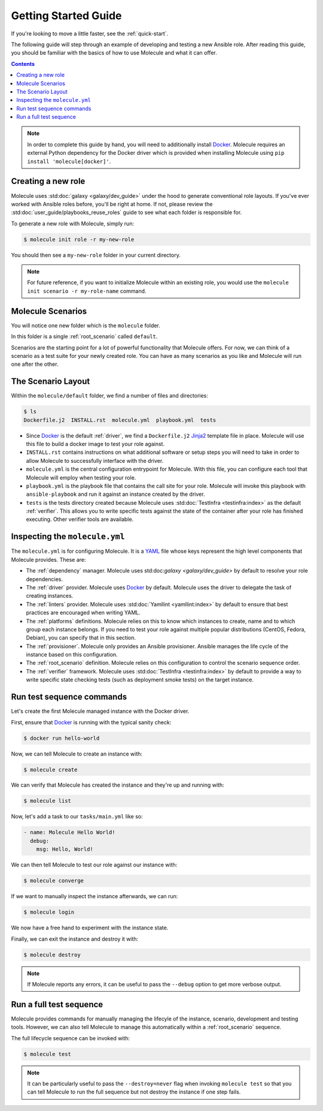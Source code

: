 .. _getting-started:

*********************
Getting Started Guide
*********************

If you're looking to move a little faster, see the :ref:`quick-start`.

The following guide will step through an example of developing and testing a
new Ansible role. After reading this guide, you should be familiar with the
basics of how to use Molecule and what it can offer.

.. contents::

.. note::

    In order to complete this guide by hand, you will need to additionally
    install `Docker`_. Molecule requires an external Python dependency for the
    Docker driver which is provided when installing Molecule using ``pip
    install 'molecule[docker]'``.

.. _Docker: https://docs.docker.com/

Creating a new role
-------------------

Molecule uses :std:doc:`galaxy <galaxy/dev_guide>` under the hood to
generate conventional role layouts. If you've ever worked with Ansible roles
before, you'll be right at home. If not, please review the
:std:doc:`user_guide/playbooks_reuse_roles` guide to see what each folder is
responsible for.

To generate a new role with Molecule, simply run:

.. code-block:: bash

    $ molecule init role -r my-new-role

You should then see a ``my-new-role`` folder in your current directory.

.. note::

    For future reference, if you want to initialize Molecule within an
    existing role, you would use the ``molecule init scenario -r
    my-role-name`` command.

Molecule Scenarios
------------------

You will notice one new folder which is the ``molecule`` folder.

In this folder is a single :ref:`root_scenario` called ``default``.

Scenarios are the starting point for a lot of powerful functionality that
Molecule offers. For now, we can think of a scenario as a test suite for your
newly created role. You can have as many scenarios as you like and Molecule
will run one after the other.

The Scenario Layout
-------------------

Within the ``molecule/default`` folder, we find a number of files and
directories:

.. code-block:: bash

    $ ls
    Dockerfile.j2  INSTALL.rst  molecule.yml  playbook.yml  tests

* Since `Docker`_ is the default :ref:`driver`, we find a ``Dockerfile.j2``
  `Jinja2`_ template file in place. Molecule will use this file to build a
  docker image to test your role against.

* ``INSTALL.rst`` contains instructions on what additional software or setup
  steps you will need to take in order to allow Molecule to successfully
  interface with the driver.

* ``molecule.yml`` is the central configuration entrypoint for Molecule. With
  this file, you can configure each tool that Molecule will employ when testing
  your role.

* ``playbook.yml`` is the playbook file that contains the call site for your
  role. Molecule will invoke this playbook with ``ansible-playbook`` and run it
  against an instance created by the driver.

* ``tests`` is the tests directory created because Molecule uses
  :std:doc:`TestInfra <testinfra:index>` as the default :ref:`verifier`. This
  allows you to write specific tests against the state of the container after
  your role has finished executing. Other verifier tools are available.

.. _Jinja2: http://jinja.pocoo.org/

Inspecting the ``molecule.yml``
-------------------------------

The ``molecule.yml`` is for configuring Molecule. It is a `YAML`_ file whose
keys represent the high level components that Molecule provides. These are:

* The :ref:`dependency` manager. Molecule uses
  std:doc:`galaxy <galaxy/dev_guide>` by default to resolve your role
  dependencies.

* The :ref:`driver` provider. Molecule uses `Docker`_ by default. Molecule uses
  the driver to delegate the task of creating instances.

* The :ref:`linters` provider. Molecule uses :std:doc:`Yamllint
  <yamllint:index>` by default to ensure that best practices are encouraged
  when writing YAML.

* The :ref:`platforms` definitions. Molecule relies on this to know which
  instances to create, name and to which group each instance belongs. If you
  need to test your role against multiple popular distributions (CentOS,
  Fedora, Debian), you can specify that in this section.

* The :ref:`provisioner`. Molecule only provides an Ansible provisioner.
  Ansible manages the life cycle of the instance based on this configuration.

* The :ref:`root_scenario` definition. Molecule relies on this configuration
  to control the scenario sequence order.

* The :ref:`verifier` framework. Molecule uses :std:doc:`TestInfra
  <testinfra:index>` by default to provide a way to write specific state
  checking tests (such as deployment smoke tests) on the target instance.

.. _YAML:  https://yaml.org/

Run test sequence commands
--------------------------

Let's create the first Molecule managed instance with the Docker driver.

First, ensure that `Docker`_ is running with the typical sanity check:

.. code-block:: bash

    $ docker run hello-world

Now, we can tell Molecule to create an instance with:

.. code-block:: bash

    $ molecule create

We can verify that Molecule has created the instance and they're up and running with:

.. code-block:: bash

    $ molecule list

Now, let's add a task to our ``tasks/main.yml`` like so:

.. code-block:: yaml

    - name: Molecule Hello World!
      debug:
        msg: Hello, World!

We can then tell Molecule to test our role against our instance with:

.. code-block:: bash

    $ molecule converge

If we want to manually inspect the instance afterwards, we can run:

.. code-block:: bash

    $ molecule login

We now have a free hand to experiment with the instance state.

Finally, we can exit the instance and destroy it with:

.. code-block:: bash

    $ molecule destroy

.. note::

   If Molecule reports any errors, it can be useful to pass the ``--debug``
   option to get more verbose output.

Run a full test sequence
------------------------

Molecule provides commands for manually managing the lifecyle of the instance,
scenario, development and testing tools. However, we can also tell Molecule to
manage this automatically within a :ref:`root_scenario` sequence.

The full lifecycle sequence can be invoked with:

.. code-block:: bash

    $ molecule test

.. note::

    It can be particularly useful to pass the ``--destroy=never`` flag when
    invoking ``molecule test`` so that you can tell Molecule to run the full
    sequence but not destroy the instance if one step fails.
